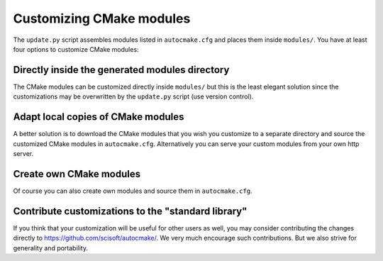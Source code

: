 

Customizing CMake modules
=========================

The ``update.py`` script assembles modules listed in ``autocmake.cfg`` and
places them inside ``modules/``.  You have at least four options to customize
CMake modules:


Directly inside the generated modules directory
-----------------------------------------------

The CMake modules can be customized directly inside ``modules/`` but this is
the least elegant solution since the customizations may be overwritten by the
``update.py`` script (use version control).


Adapt local copies of CMake modules
-----------------------------------

A better solution is to download the CMake modules that you wish you customize
to a separate directory and source the customized CMake modules in
``autocmake.cfg``. Alternatively you can serve your custom
modules from your own http server.


Create own CMake modules
------------------------

Of course you can also create own modules and source them in ``autocmake.cfg``.


Contribute customizations to the "standard library"
---------------------------------------------------

If you think that your customization will be useful for other users as well,
you may consider contributing the changes directly to
https://github.com/scisoft/autocmake/. We very much encourage such
contributions. But we also strive for generality and portability.
